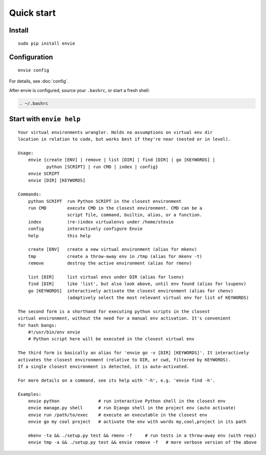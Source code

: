 Quick start
===========

Install
-------

::

    sudo pip install envie


Configuration
-------------

::

    envie config

For details, see :doc:`config`.

After envie is configured, source your ``.bashrc``, or start a fresh shell:

.. code-block:: bash

    . ~/.bashrc


Start with ``envie help``
-------------------------

::

    Your virtual environments wrangler. Holds no assumptions on virtual env dir
    location in relation to code, but works best if they're near (nested or in level).

    Usage:
        envie {create [ENV] | remove | list [DIR] | find [DIR] | go [KEYWORDS] |
               python [SCRIPT] | run CMD | index | config}
        envie SCRIPT
        envie [DIR] [KEYWORDS]

    Commands:
        python SCRIPT  run Python SCRIPT in the closest environment
        run CMD        execute CMD in the closest environment. CMD can be a
                       script file, command, builtin, alias, or a function.
        index          (re-)index virtualenvs under /home/stevie
        config         interactively configure Envie
        help           this help

        create [ENV]   create a new virtual environment (alias for mkenv)
        tmp            create a throw-away env in /tmp (alias for mkenv -t)
        remove         destroy the active environment (alias for rmenv)

        list [DIR]     list virtual envs under DIR (alias for lsenv)
        find [DIR]     like 'list', but also look above, until env found (alias for lsupenv)
        go [KEYWORDS]  interactively activate the closest environment (alias for chenv)
                       (adaptively select the most relevant virtual env for list of KEYWORDS)

    The second form is a shorthand for executing python scripts in the closest 
    virtual environment, without the need for a manual env activation. It's convenient
    for hash bangs:
        #!/usr/bin/env envie
        # Python script here will be executed in the closest virtual env

    The third form is basically an alias for 'envie go -v [DIR] [KEYWORDS]'. It interactively
    activates the closest environment (relative to DIR, or cwd, filtered by KEYWORDS).
    If a single closest environment is detected, it is auto-activated.

    For more details on a command, see its help with '-h', e.g. 'envie find -h'.

    Examples:
        envie python               # run interactive Python shell in the closest env
        envie manage.py shell      # run Django shell in the project env (auto activate)
        envie run /path/to/exec    # execute an executable in the closest env
        envie go my cool project   # activate the env with words my,cool,project in its path

        mkenv -ta && ./setup.py test && rmenv -f     # run tests in a throw-away env (with reqs)
        envie tmp -a && ./setup.py test && envie remove -f   # more verbose version of the above

